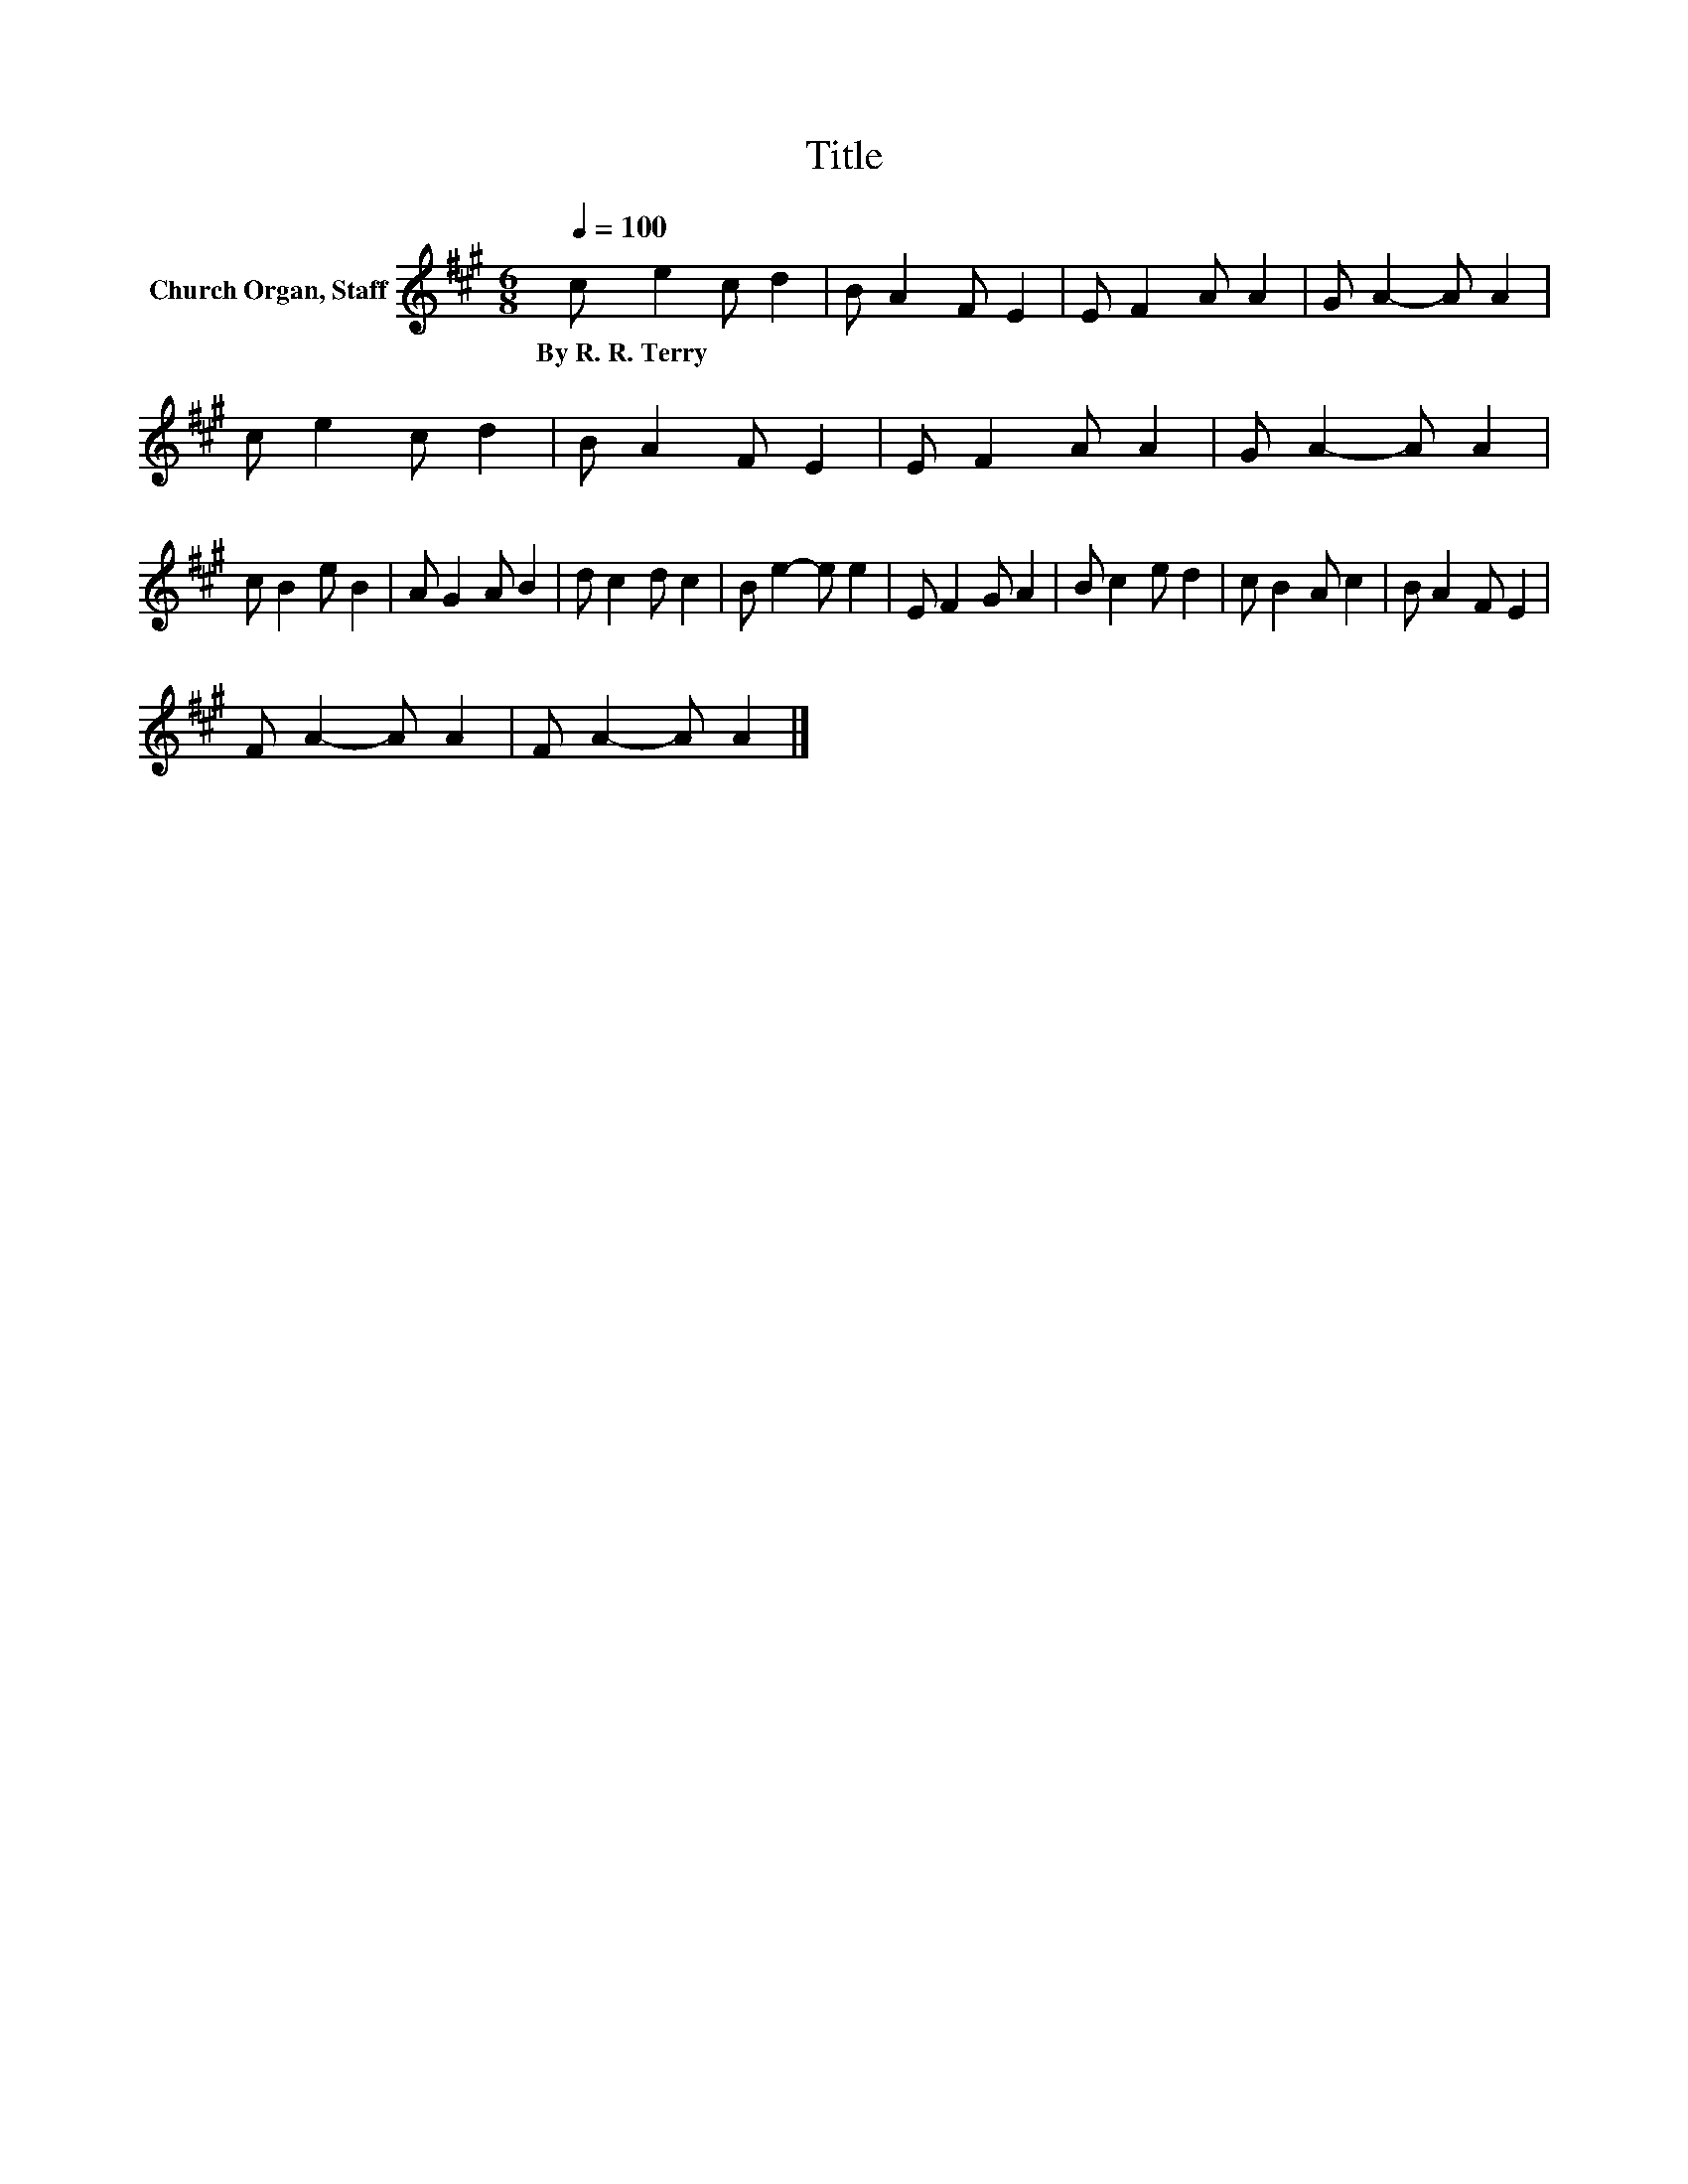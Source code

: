 X:1
T:Title
L:1/8
Q:1/4=100
M:6/8
K:A
V:1 treble nm="Church Organ, Staff"
V:1
 c e2 c d2 | B A2 F E2 | E F2 A A2 | G A2- A A2 | c e2 c d2 | B A2 F E2 | E F2 A A2 | G A2- A A2 | %8
w: By~R.~R.~Terry * * *||||||||
 c B2 e B2 | A G2 A B2 | d c2 d c2 | B e2- e e2 | E F2 G A2 | B c2 e d2 | c B2 A c2 | B A2 F E2 | %16
w: ||||||||
 F A2- A A2 | F A2- A A2 |] %18
w: ||

